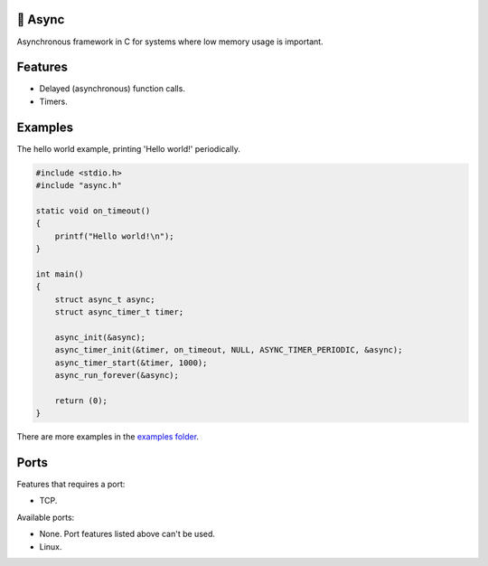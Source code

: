 |buildstatus|_
|codecov|_

🔀 Async
=======

Asynchronous framework in C for systems where low memory usage is
important.

Features
========

- Delayed (asynchronous) function calls.

- Timers.

Examples
========

The hello world example, printing 'Hello world!' periodically.

.. code-block:: c

   #include <stdio.h>
   #include "async.h"

   static void on_timeout()
   {
       printf("Hello world!\n");
   }

   int main()
   {
       struct async_t async;
       struct async_timer_t timer;

       async_init(&async);
       async_timer_init(&timer, on_timeout, NULL, ASYNC_TIMER_PERIODIC, &async);
       async_timer_start(&timer, 1000);
       async_run_forever(&async);

       return (0);
   }

There are more examples in the `examples folder`_.

Ports
=====

Features that requires a port:

- TCP.

Available ports:

- None. Port features listed above can't be used.

- Linux.

.. |buildstatus| image:: https://travis-ci.org/eerimoq/async.svg?branch=master
.. _buildstatus: https://travis-ci.org/eerimoq/async

.. |codecov| image:: https://codecov.io/gh/eerimoq/async/branch/master/graph/badge.svg
.. _codecov: https://codecov.io/gh/eerimoq/async

.. _examples folder: https://github.com/eerimoq/async/tree/master/examples
